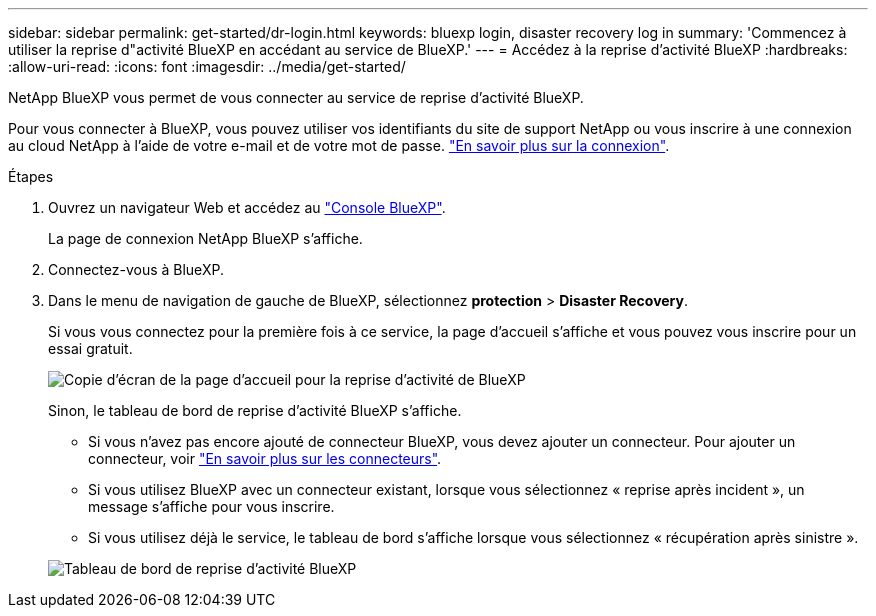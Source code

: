 ---
sidebar: sidebar 
permalink: get-started/dr-login.html 
keywords: bluexp login, disaster recovery log in 
summary: 'Commencez à utiliser la reprise d"activité BlueXP en accédant au service de BlueXP.' 
---
= Accédez à la reprise d'activité BlueXP
:hardbreaks:
:allow-uri-read: 
:icons: font
:imagesdir: ../media/get-started/


[role="lead"]
NetApp BlueXP vous permet de vous connecter au service de reprise d'activité BlueXP.

Pour vous connecter à BlueXP, vous pouvez utiliser vos identifiants du site de support NetApp ou vous inscrire à une connexion au cloud NetApp à l'aide de votre e-mail et de votre mot de passe. https://docs.netapp.com/us-en/cloud-manager-setup-admin/task-logging-in.html["En savoir plus sur la connexion"^].

.Étapes
. Ouvrez un navigateur Web et accédez au https://console.bluexp.netapp.com/["Console BlueXP"^].
+
La page de connexion NetApp BlueXP s'affiche.

. Connectez-vous à BlueXP.
. Dans le menu de navigation de gauche de BlueXP, sélectionnez *protection* > *Disaster Recovery*.
+
Si vous vous connectez pour la première fois à ce service, la page d'accueil s'affiche et vous pouvez vous inscrire pour un essai gratuit.

+
image:draas-landing4-free-trial.png["Copie d'écran de la page d'accueil pour la reprise d'activité de BlueXP"]

+
Sinon, le tableau de bord de reprise d'activité BlueXP s'affiche.

+
** Si vous n'avez pas encore ajouté de connecteur BlueXP, vous devez ajouter un connecteur. Pour ajouter un connecteur, voir https://docs.netapp.com/us-en/bluexp-setup-admin/concept-connectors.html["En savoir plus sur les connecteurs"^].
** Si vous utilisez BlueXP avec un connecteur existant, lorsque vous sélectionnez « reprise après incident », un message s'affiche pour vous inscrire.
** Si vous utilisez déjà le service, le tableau de bord s'affiche lorsque vous sélectionnez « récupération après sinistre ».


+
image:dr-dashboard.png["Tableau de bord de reprise d'activité BlueXP"]


